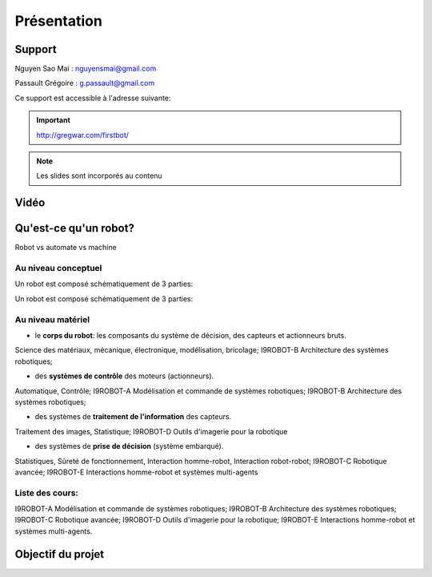 .. slide:: middleSlide

Présentation
============

.. slide::

Support
-------
Nguyen Sao Mai : nguyensmai@gmail.com

Passault Grégoire : g.passault@gmail.com

Ce support est accessible à l'adresse suivante:

.. important::
    `http://gregwar.com/firstbot/ <http://gregwar.com/firstbot/>`_

.. note::

    Les slides sont incorporés au contenu

.. slide::

Vidéo
-----

.. center::
    .. youtube:: QNsnn63xhFU


.. slide::

Qu'est-ce qu'un robot?
------------------
.. discover::
Robot vs automate vs machine

.. slide::
Au niveau conceptuel
~~~~~~~
Un robot est composé schématiquement de 3 parties: 

.. image:: /img/SchemaRobot001.png
    :class: center

.. slide::
Un robot est composé schématiquement de 3 parties: 

.. image:: /img/SchemaRobot002.png
    :class: center

.. slide::
Au niveau matériel
~~~~~~~
.. discoverList::
* le **corps du robot**:  les composants du système de décision, des capteurs et actionneurs bruts.

.. discover::
Science des matériaux, mécanique, électronique, modélisation, bricolage; 
I9ROBOT-B Architecture des systèmes robotiques;

.. discoverList::
* des **systèmes de contrôle** des moteurs (actionneurs).

.. discover::
Automatique, Contrôle; 
I9ROBOT-A Modélisation et commande de systèmes robotiques; 
I9ROBOT-B Architecture des systèmes robotiques;

.. discoverList::
* des systèmes de **traitement de l'information** des capteurs.

.. discover::
Traitement des images, Statistique; 
I9ROBOT-D Outils d'imagerie pour la robotique
 
.. discoverList::
* des systèmes de **prise de décision** (système embarqué).

.. discover::
Statistiques, Sûreté de fonctionnement, Interaction homme-robot, Interaction robot-robot; 
I9ROBOT-C Robotique avancée; 
I9ROBOT-E Interactions homme-robot et systèmes multi-agents
 
.. textOnly::
Liste des cours: 
~~~~~~~
.. textOnly::
I9ROBOT-A Modélisation et commande de systèmes robotiques;
I9ROBOT-B Architecture des systèmes robotiques;
I9ROBOT-C Robotique avancée;
I9ROBOT-D Outils d'imagerie pour la robotique;
I9ROBOT-E Interactions homme-robot et systèmes multi-agents.

.. slide::
Objectif du projet
------------------

.. textOnly::

    **FirstBot** est un projet consistant à créer son propre robot, et
    par la même occasion apprendre:

.. slideOnly::
    des bases de robotique et de l'embarqué

.. discoverList::
    * le contrôle des **actionneurs** du robot:
     Comment piloter un moteur?
     Comment programmer des petits micro-contrôleurs? -> une carte compatible `Arduino <http://arduino.cc>`_

    * le système de **décision** (intelligence artificielle) du robot:
     Comment utiliser un système embarqué? ->
      `Raspberry pi <http://www.raspberrypi.org/>`_
    * l'exploitation des **capteurs** du robot:
     Comment faire de l'analyse d'image? -> `OpenCV <http://opencv.org/>`_

.. discover::
    .. important::
        Mais surtout, comment faire fonctionner tout ensemble et coordonner
        le robot?




